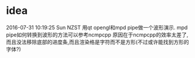 * idea
2016-07-31 10:19:25 Sun NZST
用qt opengl和mpd pipe做一个波形演示.
mpd pipe如何转换到波形的方法可以参考ncmpcpp
原因在于ncmpcpp的效率太差了,而且没法移除底部的进度条,而且渲染格是字符而不是方形(不过或许能找到方形的字体?)
